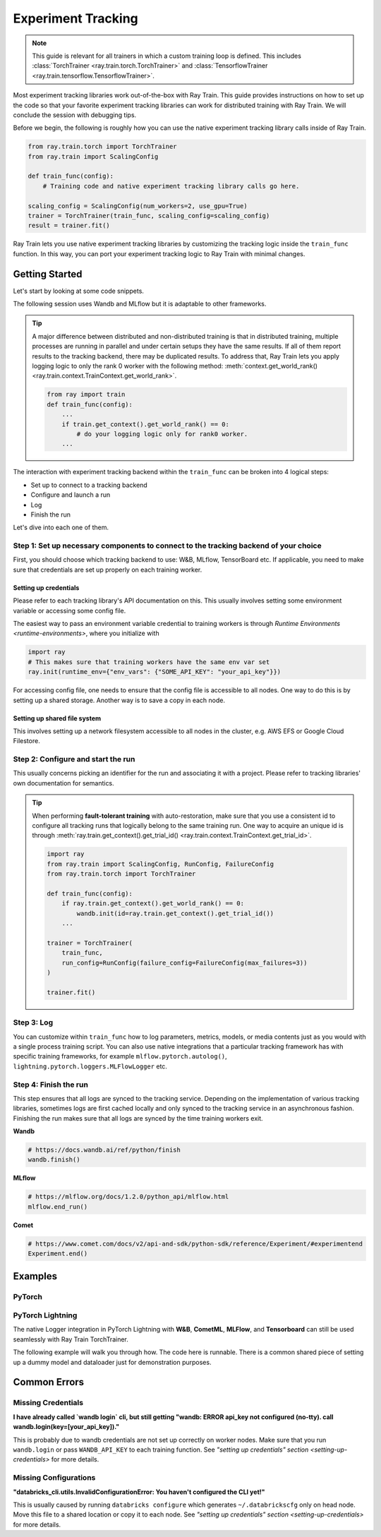 .. _train-experiment-tracking-native:

===================
Experiment Tracking
===================

.. note::
    This guide is relevant for all trainers in which a custom training loop is defined. 
    This includes :class:`TorchTrainer <ray.train.torch.TorchTrainer>` and 
    :class:`TensorflowTrainer <ray.train.tensorflow.TensorflowTrainer>`.

Most experiment tracking libraries work out-of-the-box with Ray Train. 
This guide provides instructions on how to set up the code so that your favorite experiment tracking libraries 
can work for distributed training with Ray Train. We will conclude the session with debugging
tips.

Before we begin, the following is roughly how you can use the native experiment tracking library calls 
inside of Ray Train. 

.. code-block:: python

    from ray.train.torch import TorchTrainer
    from ray.train import ScalingConfig

    def train_func(config):
        # Training code and native experiment tracking library calls go here.

    scaling_config = ScalingConfig(num_workers=2, use_gpu=True)
    trainer = TorchTrainer(train_func, scaling_config=scaling_config)
    result = trainer.fit()

Ray Train lets you use native experiment tracking libraries by customizing the tracking 
logic inside the ``train_func`` function. In this way, you can port your experiment tracking 
logic to Ray Train with minimal changes. 

Getting Started
===============

Let's start by looking at some code snippets.

The following session uses Wandb and MLflow but it is adaptable to other frameworks.

.. tabs::

    .. tab:: Wandb

        .. code-block:: python
            
            import ray
            from ray import train
            import wandb

            # This ensures that all ray worker processes have `WANDB_API_KEY` set.
            ray.init(runtime_env={"env_vars": {"WANDB_API_KEY": "your_api_key"}})

            def train_func(config):
                # Step 1 and 2
                if train.get_context().get_world_rank() == 0:
                    wandb.init(
                        name=...,
                        project=...,
                        # ...
                    )

                # ...
                loss = optimize()
                metrics = {"loss": loss}

                # Step 3
                if train.get_context().get_world_rank() == 0:
                    wandb.log(metrics)

                # ...

                # Step 4
                # Make sure that all loggings are uploaded to Wandb backend.
                if train.get_context().get_world_rank() == 0:
                    wandb.finish()

    .. tab:: MLflow

        .. code-block:: python
            
            from ray import train
            import mlflow

            # Run the following on the head node:
            # $ databricks configure --token
            # mv ~/.databrickscfg YOUR_SHARED_STORAGE_PATH
            # This function assumes `databricks_config_file` in config
            def train_func(config):
                # Step 1 and 2
                os.environ["DATABRICKS_CONFIG_FILE"] = config["databricks_config_file"]
                mlflow.set_tracking_uri("databricks")
                mlflow.set_experiment_id(...)
                mlflow.start_run()

                # ...

                loss = optimize()

                metrics = {"loss": loss}
                # Only report the results from the first worker to mlflow to avoid duplication

                # Step 3
                if train.get_context().get_world_rank() == 0:
                    mlflow.log_metrics(metrics)

.. tip::

    A major difference between distributed and non-distributed training is that in distributed training, 
    multiple processes are running in parallel and under certain setups they have the same results. If all 
    of them report results to the tracking backend, there may be duplicated results. To address that,  
    Ray Train lets you apply logging logic to only the rank 0 worker with the following method:
    :meth:`context.get_world_rank() <ray.train.context.TrainContext.get_world_rank>`.

    .. code-block:: python

        from ray import train
        def train_func(config):
            ...
            if train.get_context().get_world_rank() == 0:
                # do your logging logic only for rank0 worker.
            ...

The interaction with experiment tracking backend within the ``train_func`` can be broken 
into 4 logical steps:

- Set up to connect to a tracking backend
- Configure and launch a run
- Log
- Finish the run

Let's dive into each one of them.

Step 1: Set up necessary components to connect to the tracking backend of your choice
-------------------------------------------------------------------------------------

First, you should choose which tracking backend to use: W&B, MLflow, TensorBoard etc.
If applicable, you need to make sure that credentials are set up properly on each training worker.

.. tabs::

    .. tab:: Wandb
        
        Wandb offers both *online* and *offline* modes. For *online* mode, you log towards Wandb's
        tracking service and correct credentials should be set up on each training worker 
        (More information `here<setting-up-credentials>`). 
        For *offline* mode, you log towards a local file system. In distributed training, 
        you need to make sure that it is a shared storage path that all nodes can write to 
        (More information `here<setting-up-shared-file-system>`).

        **online**

        Ensure that credentials are set inside of ``train_func``.

        .. code-block:: python
            
            # This is equivalent to `os.environ["WANDB_API_KEY"] = "your_api_key"`
            wandb.login(key="your_api_key")

        **offline**

        Ensure that offline directory points to a shared storage path.

        .. code-block:: python

            os.environ["WANDB_MODE"] = "offline"
            wandb.init(dir="some_shared_storage_path/wandb") 

    .. tab:: MLflow
        
        MLflow offers both *local* and *remote* modes. For *local* mode, you log towards a local file 
        system. In distributed training, this should be a shared storage path that all nodes can write 
        to (More information `here<setting-up-shared-file-system>`). 
        For *remote* mode, people usually choose to log to Databrick's MLflow service. Proper credentials 
        need to be set for each training worker (More information `here<setting-up-credentials>`).

        **offline**

        Ensure that offline directory points to a shared storage path.

        .. code-block:: python

            mlflow.start_run(tracking_uri="file:some_shared_storage_path/mlruns")

        **online (hosted by Databricks)**
            
        Ensure that all nodes have access to the Databricks config file.

        .. code-block:: python

            # MLflow client will look for a Databricks config file 
            # at the location specified by `os.environ["DATABRICKS_CONFIG_FILE"]`.
            os.environ["DATABRICKS_CONFIG_FILE"] = config["databricks_config_file"]
            mlflow.set_tracking_uri("databricks")
            mlflow.start_run()

.. setting-up-credentials

Setting up credentials
~~~~~~~~~~~~~~~~~~~~~~

Please refer to each tracking library's API documentation on this.
This usually involves setting some environment variable or accessing some config file.

The easiest way to pass an environment variable credential to training workers is through 
`Runtime Environments <runtime-environments>`, where you initialize with 

.. code-block:: python

    import ray
    # This makes sure that training workers have the same env var set
    ray.init(runtime_env={"env_vars": {"SOME_API_KEY": "your_api_key"}})

For accessing config file, one needs to ensure that the config file is accessible to all nodes.
One way to do this is by setting up a shared storage. Another way is to save a copy in each node.

.. setting-up-shared-file-system

Setting up shared file system
~~~~~~~~~~~~~~~~~~~~~~~~~~~~~

This involves setting up a network filesystem accessible to all nodes in the cluster, 
e.g. AWS EFS or Google Cloud Filestore.

Step 2: Configure and start the run 
-----------------------------------

This usually concerns picking an identifier for the run and associating it with a project.
Please refer to tracking libraries' own documentation for semantics. 

.. To conveniently link back to Ray Train run, you may want to log the persistent storage path 
.. of the run as a config.

.. .. code-block:: python

..     def train_func(config):
..       if ray.train.get_context().get_world_rank() == 0:
..                 wandb.init(..., config={"ray_train_persistent_storage_path": "TODO: fill in when API stablizes"})

.. tip::
    
    When performing **fault-tolerant training** with auto-restoration, make sure that you use a 
    consistent id to configure all tracking runs that logically belong to the same training run.
    One way to acquire an unique id is through 
    :meth:`ray.train.get_context().get_trial_id() <ray.train.context.TrainContext.get_trial_id>`.

    .. code-block:: python

        import ray
        from ray.train import ScalingConfig, RunConfig, FailureConfig
        from ray.train.torch import TorchTrainer

        def train_func(config):
            if ray.train.get_context().get_world_rank() == 0:
                wandb.init(id=ray.train.get_context().get_trial_id())
            ...

        trainer = TorchTrainer(
            train_func, 
            run_config=RunConfig(failure_config=FailureConfig(max_failures=3))
        )

        trainer.fit()
            

Step 3: Log
-----------

You can customize within ``train_func`` how to log parameters, metrics, models, or media contents 
just as you would with a single process training script. 
You can also use native integrations that a particular tracking framework has with 
specific training frameworks, for example ``mlflow.pytorch.autolog()``, 
``lightning.pytorch.loggers.MLFlowLogger`` etc. 

Step 4: Finish the run
----------------------

This step ensures that all logs are synced to the tracking service. Depending on the implementation of 
various tracking libraries, sometimes logs are first cached locally and only synced to the tracking 
service in an asynchronous fashion. 
Finishing the run makes sure that all logs are synced by the time training workers exit. 

**Wandb**

.. code-block:: python

    # https://docs.wandb.ai/ref/python/finish
    wandb.finish()

**MLflow**

.. code-block:: python

    # https://mlflow.org/docs/1.2.0/python_api/mlflow.html
    mlflow.end_run()

**Comet**

.. code-block:: python

    # https://www.comet.com/docs/v2/api-and-sdk/python-sdk/reference/Experiment/#experimentend
    Experiment.end()

Examples
========

PyTorch
-------

.. dropdown:: Log to Wandb

    .. literalinclude:: ../../../../python/ray/train/examples/experiment_tracking//torch_exp_tracking_wandb.py
            :emphasize-lines: 13, 14, 18, 19, 48, 49, 51, 52
            :language: python
            :start-after: __start__

.. dropdown:: Log to file based MLflow

    .. literalinclude:: ../../../../python/ray/train/examples/experiment_tracking/torch_exp_tracking_mlflow.py
        :emphasize-lines: 22, 23, 54, 55, 57, 58, 64
        :language: python
        :start-after: __start__
        :end-before: __end__

PyTorch Lightning
-----------------

The native Logger integration in PyTorch Lightning with **W&B**, **CometML**, **MLFlow**, 
and **Tensorboard** can still be used seamlessly with Ray Train TorchTrainer.

The following example will walk you through how. The code here is runnable. 
There is a common shared piece of setting up a dummy model and dataloader
just for demonstration purposes.

.. dropdown:: Wandb

    .. literalinclude:: ../../../../python/ray/train/examples/experiment_tracking/lightning_exp_tracking_model_dl.py
        :language: python

    .. literalinclude:: ../../../../python/ray/train/examples/experiment_tracking/lightning_exp_tracking_wandb.py
            :language: python
            :start-after: __lightning_experiment_tracking_wandb_start__

.. dropdown:: MLflow

    .. literalinclude:: ../../../../python/ray/train/examples/experiment_tracking/lightning_exp_tracking_model_dl.py
        :language: python

    .. literalinclude:: ../../../../python/ray/train/examples/experiment_tracking/lightning_exp_tracking_mlflow.py
            :language: python
            :start-after: __lightning_experiment_tracking_mlflow_start__
            :end-before: __lightning_experiment_tracking_mlflow_end__

.. dropdown:: Comet

    .. literalinclude:: ../../../../python/ray/train/examples/experiment_tracking/lightning_exp_tracking_model_dl.py
        :language: python

    .. literalinclude:: ../../../../python/ray/train/examples/experiment_tracking/lightning_exp_tracking_comet.py
            :language: python
            :start-after: __lightning_experiment_tracking_comet_start__

.. dropdown:: TensorBoard
  
    .. literalinclude:: ../../../../python/ray/train/examples/experiment_tracking/lightning_exp_tracking_model_dl.py
        :language: python

    .. literalinclude:: ../../../../python/ray/train/examples/experiment_tracking/lightning_exp_tracking_tensorboard.py
            :language: python
            :start-after: __lightning_experiment_tracking_tensorboard_start__
            :end-before: __lightning_experiment_tracking_tensorboard_end__

Common Errors
=============

Missing Credentials
-------------------

**I have already called `wandb login` cli, but still getting 
"wandb: ERROR api_key not configured (no-tty). 
call wandb.login(key=[your_api_key])."**

This is probably due to wandb credentials are not set up correctly
on worker nodes. Make sure that you run ``wandb.login`` 
or pass ``WANDB_API_KEY`` to each training function. 
See `"setting up credentials" section <setting-up-credentials>` for more details.

Missing Configurations
----------------------

**"databricks_cli.utils.InvalidConfigurationError: 
You haven't configured the CLI yet!"**

This is usually caused by running ``databricks configure`` which 
generates ``~/.databrickscfg`` only on head node. Move this file to a shared
location or copy it to each node.
See `"setting up credentials" section <setting-up-credentials>` for more details.

